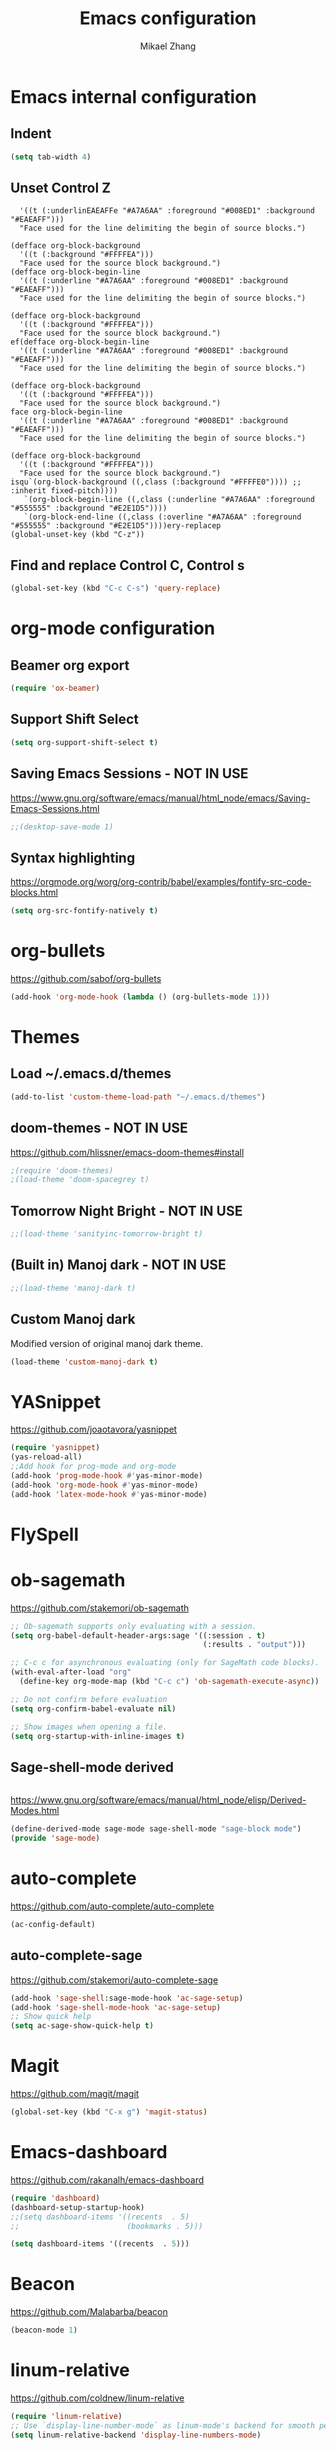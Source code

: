 
#+TITLE: Emacs configuration
#+AUTHOR: Mikael Zhang

* Emacs internal configuration
** Indent
#+BEGIN_SRC emacs-lisp
(setq tab-width 4)
#+END_SRC
** Unset Control Z
#+BEGIN_SRC emacs0a0 inherit0a0https://www.gnu.org/software/emacs/manual/html_node/elisp/Derived-Modes.htmla04a0a0a0404-l(d(defface org-block-begin-line
  '((t (:underlinEAEAFFe "#A7A6AA" :foreground "#008ED1" :background "#EAEAFF")))
  "Face used for the line delimiting the begin of source blocks.")

(defface org-block-background
  '((t (:background "#FFFFEA")))
  "Face used for the source block background.")
(defface org-block-begin-line
  '((t (:underline "#A7A6AA" :foreground "#008ED1" :background "#EAEAFF")))
  "Face used for the line delimiting the begin of source blocks.")

(defface org-block-background
  '((t (:background "#FFFFEA")))
  "Face used for the source block background.")
ef(defface org-block-begin-line
  '((t (:underline "#A7A6AA" :foreground "#008ED1" :background "#EAEAFF")))
  "Face used for the line delimiting the begin of source blocks.")

(defface org-block-background
  '((t (:background "#FFFFEA")))
  "Face used for the source block background.")
face org-block-begin-line
  '((t (:underline "#A7A6AA" :foreground "#008ED1" :background "#EAEAFF")))
  "Face used for the line delimiting the begin of source blocks.")

(defface org-block-background
  '((t (:background "#FFFFEA")))
  "Face used for the source block background.")
isqu`(org-block-background ((,class (:background "#FFFFE0")))) ;; :inherit fixed-pitch))))
   `(org-block-begin-line ((,class (:underline "#A7A6AA" :foreground "#555555" :background "#E2E1D5"))))
   `(org-block-end-line ((,class (:overline "#A7A6AA" :foreground "#555555" :background "#E2E1D5"))))ery-replacep
(global-unset-key (kbd "C-z"))
#+END_SRC

** Find and replace Control C, Control s
#+BEGIN_SRC emacs-lisp
(global-set-key (kbd "C-c C-s") 'query-replace)
#+END_SRC 
* org-mode configuration
** Beamer org export

#+BEGIN_SRC emacs-lisp
(require 'ox-beamer)
#+END_SRC

** Support Shift Select

#+BEGIN_SRC emacs-lisp
(setq org-support-shift-select t)
#+END_SRC

** Saving Emacs Sessions - NOT IN USE
https://www.gnu.org/software/emacs/manual/html_node/emacs/Saving-Emacs-Sessions.html
#+BEGIN_SRC emacs-lisp
;;(desktop-save-mode 1)
#+END_SRC
** Syntax highlighting
https://orgmode.org/worg/org-contrib/babel/examples/fontify-src-code-blocks.html

#+BEGIN_SRC emacs-lisp
(setq org-src-fontify-natively t)
#+END_SRC
* org-bullets
https://github.com/sabof/org-bullets
#+BEGIN_SRC emacs-lisp
(add-hook 'org-mode-hook (lambda () (org-bullets-mode 1)))
#+END_SRC
* Themes 
** Load ~/.emacs.d/themes
#+BEGIN_SRC emacs-lisp
(add-to-list 'custom-theme-load-path "~/.emacs.d/themes")
#+END_SRC
** doom-themes - NOT IN USE
https://github.com/hlissner/emacs-doom-themes#install
#+BEGIN_SRC emacs-lisp
;(require 'doom-themes)
;(load-theme 'doom-spacegrey t)
#+END_SRC

** Tomorrow Night Bright - NOT IN USE
#+BEGIN_SRC emacs-lisp
;;(load-theme 'sanityinc-tomorrow-bright t)
#+END_SRC
** (Built in) Manoj dark - NOT IN USE
#+BEGIN_SRC emacs-lisp
;;(load-theme 'manoj-dark t)
#+END_SRC
** Custom Manoj dark
Modified version of original manoj dark theme.
#
#+BEGIN_SRC emacs-lisp
(load-theme 'custom-manoj-dark t)
#+END_SRC

* YASnippet
https://github.com/joaotavora/yasnippet
#+BEGIN_SRC emacs-lisp
(require 'yasnippet)
(yas-reload-all)
;;Add hook for prog-mode and org-mode
(add-hook 'prog-mode-hook #'yas-minor-mode)
(add-hook 'org-mode-hook #'yas-minor-mode)
(add-hook 'latex-mode-hook #'yas-minor-mode)
#+END_SRC
* FlySpell
* ob-sagemath
https://github.com/stakemori/ob-sagemath

#+BEGIN_SRC emacs-lisp
  ;; Ob-sagemath supports only evaluating with a session.
  (setq org-babel-default-header-args:sage '((:session . t)
                                             (:results . "output")))

  ;; C-c c for asynchronous evaluating (only for SageMath code blocks).
  (with-eval-after-load "org"
    (define-key org-mode-map (kbd "C-c c") 'ob-sagemath-execute-async))

  ;; Do not confirm before evaluation
  (setq org-confirm-babel-evaluate nil)

  ;; Show images when opening a file.
  (setq org-startup-with-inline-images t)
#+END_SRC

** Sage-shell-mode derived

#+BEGIN_SRC emacs-lisp

#+END_SRC

https://www.gnu.org/software/emacs/manual/html_node/elisp/Derived-Modes.html

#+BEGIN_SRC emacs-lisp
  (define-derived-mode sage-mode sage-shell-mode "sage-block mode")
  (provide 'sage-mode)
#+END_SRC

* auto-complete
https://github.com/auto-complete/auto-complete
#+BEGIN_SRC emacs-lisp
(ac-config-default)
#+END_SRC
** auto-complete-sage
https://github.com/stakemori/auto-complete-sage
#+BEGIN_SRC emacs-lisp
(add-hook 'sage-shell:sage-mode-hook 'ac-sage-setup)
(add-hook 'sage-shell-mode-hook 'ac-sage-setup)
;; Show quick help
(setq ac-sage-show-quick-help t)
#+END_SRC
* Magit
https://github.com/magit/magit
#+BEGIN_SRC emacs-lisp
(global-set-key (kbd "C-x g") 'magit-status)
#+END_SRC
* Emacs-dashboard
https://github.com/rakanalh/emacs-dashboard

#+BEGIN_SRC emacs-lisp
(require 'dashboard)
(dashboard-setup-startup-hook)
;;(setq dashboard-items '((recents  . 5)
;;                        (bookmarks . 5)))

(setq dashboard-items '((recents  . 5)))
#+END_SRC
* Beacon
https://github.com/Malabarba/beacon
#+BEGIN_SRC emacs-lisp
(beacon-mode 1)
#+END_SRC
* linum-relative
https://github.com/coldnew/linum-relative

#+BEGIN_SRC emacs-lisp
(require 'linum-relative)
;; Use `display-line-number-mode` as linum-mode's backend for smooth performance
(setq linum-relative-backend 'display-line-numbers-mode)
#+END_SRC

* Treemacs
https://github.com/Alexander-Miller/treemacs
* Emacs X Window Manager
https://github.com/ch11ng/exwm

https://github.com/ch11ng/exwm/wiki/Configuration-Example
#+BEGIN_SRC emacs-lisp
;; Disable menu-bar, tool-bar and scroll-bar to increase the usable space
(menu-bar-mode -1)
(tool-bar-mode -1)
(scroll-bar-mode -1)

;; Shrink fringes to 1 pixel
(fringe-mode 1)

;; You may want Emacs to show you the time
(setq display-time-default-load-average nil)
(display-time-mode t)

;; You are strongly encouraged to enable `ido-mode' (or something similar) to
;; alter to default behavior of 'C-x b', or you will take great pains to switch
;; to or back from a floating frame (remember 'C-x 5 o' if you refuse this
;; proposal however)
;; You may also want to call `exwm-config-ido' later (see below)
(ido-mode 1)

;; Emacs server is not required to run EXWM but it has some interesting uses
;; (see next section)
(server-start)

;;;; Below are configurations for EXWM

;; Load EXWM
(require 'exwm)

;; Fix problems with Ido
(require 'exwm-config)
(exwm-config-ido)

;; Set the initial number of workspaces.
(setq exwm-workspace-number 10)

;; All buffers created in EXWM mode are named "*EXWM*". You may want to change
;; it in `exwm-update-class-hook' and `exwm-update-title-hook', which are run
;; when a new window class name or title is available. Here's some advice on
;; this subject:
;; + Always use `exwm-workspace-rename-buffer` to avoid naming conflict.
;; + Only renaming buffer in one hook and avoid it in the other. There's no
;;   guarantee on the order in which they are run.
;; + For applications with multiple windows (e.g. GIMP), the class names of all
;;   windows are probably the same. Using window titles for them makes more
;;   sense.
;; + Some application change its title frequently (e.g. browser, terminal).
;;   Its class name may be more suitable for such case.
;; In the following example, we use class names for all windows expect for
;; Java applications and GIMP.
(add-hook 'exwm-update-class-hook
          (lambda ()
            (unless (or (string-prefix-p "sun-awt-X11-" exwm-instance-name)
                        (string= "gimp" exwm-instance-name))
              (exwm-workspace-rename-buffer exwm-class-name))))
(add-hook 'exwm-update-title-hook
          (lambda ()
            (when (or (not exwm-instance-name)
                      (string-prefix-p "sun-awt-X11-" exwm-instance-name)
                      (string= "gimp" exwm-instance-name))
              (exwm-workspace-rename-buffer exwm-title))))

;; `exwm-input-set-key' allows you to set a global key binding (available in
;; any case). Following are a few examples.
;; + We always need a way to go back to line-mode from char-mode
(exwm-input-set-key (kbd "s-r") #'exwm-reset)
;; + Bind a key to switch workspace interactively
(exwm-input-set-key (kbd "s-w") #'exwm-workspace-switch)
;; + Bind "s-0" to "s-9" to switch to the corresponding workspace.
(dotimes (i 10)
  (exwm-input-set-key (kbd (format "s-%d" i))
                      `(lambda ()
                         (interactive)
                         (exwm-workspace-switch-create ,i))))
;; + Application launcher ('M-&' also works if the output buffer does not
;;   bother you). Note that there is no need for processes to be created by
;;   Emacs.
(exwm-input-set-key (kbd "s-&")
                    (lambda (command)
                      (interactive (list (read-shell-command "$ ")))
                      (start-process-shell-command command nil command)))

;; + 'slock' is a simple X display locker provided by suckless tools.
(exwm-input-set-key (kbd "s-<f2>")
                    (lambda () (interactive) (start-process "" nil "slock")))

;; The following example demonstrates how to set a key binding only available
;; in line mode. It's simply done by first push the prefix key to
;; `exwm-input-prefix-keys' and then add the key sequence to `exwm-mode-map'.
;; The example shorten 'C-c q' to 'C-q'.
(push ?\C-q exwm-input-prefix-keys)
(define-key exwm-mode-map [?\C-q] #'exwm-input-send-next-key)

;; The following example demonstrates how to use simulation keys to mimic the
;; behavior of Emacs. The argument to `exwm-input-set-simulation-keys' is a
;; list of cons cells (SRC . DEST), where SRC is the key sequence you press and
;; DEST is what EXWM actually sends to application. Note that SRC must be a key
;; sequence (of type vector or string), while DEST can also be a single key.
(exwm-input-set-simulation-keys
 '(
;; movement
;;     ([?\C-b] . left)
;;     ([?\M-b] . C-left)
;;     ([?\C-f] . right)
;;     ([?\M-f] . C-right)
;;     ([?\C-p] . up)
;;     ([?\C-n] . down)
;;     ([?\C-a] . home)
;;     ([?\C-e] . end)
;;     ([?\M-v] . prior)
;;     ([?\C-v] . next)
;;     ([?\C-d] . delete)
;;     ([?\C-k] . (S-end delete))
;; cut/paste.
     ([?\C-w] . ?\C-x)
     ([?\M-w] . ?\C-c)
     ([?\C-y] . ?\C-v)))
;; search
;;     ([?\C-s] . ?\C-f))
;; 
;; You can hide the mode-line of floating X windows by uncommenting the
;; following lines
;(add-hook 'exwm-floating-setup-hook #'exwm-layout-hide-mode-line)
;(add-hook 'exwm-floating-exit-hook #'exwm-layout-show-mode-line)

;; You can hide the minibuffer and echo area when they're not used, by
;; uncommenting the following line
;(setq exwm-workspace-minibuffer-position 'bottom)

;; Do not forget to enable EXWM. It will start by itself when things are ready.
;;(exwm-enable)
#+END_SRC
* 
